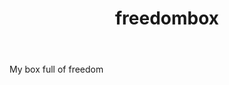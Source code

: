 #+TITLE: freedombox
#+URL: https://github.com/bitspook/freedombox
#+LANGUAGES: Nix, Haskell, Shell, CSS, 
#+CREATED_AT: 2020-11-16T05:47:14Z
#+PUSHED_AT: 2022-09-21T11:06:32Z
#+IS_FORK: NIL
#+STARS: 1

#+BEGIN_EXPORT html
<img src="https://avatars.githubusercontent.com/u/1437091?s=400&v=4" alt="Github Card" />
#+END_EXPORT

My box full of freedom
